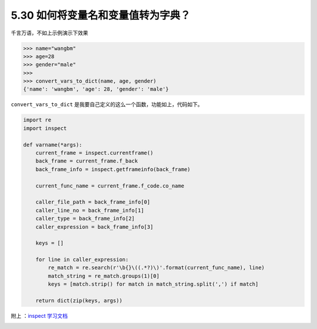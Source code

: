 5.30 如何将变量名和变量值转为字典？
===================================

|image0|

千言万语，不如上示例演示下效果

.. code:: python

   >>> name="wangbm"
   >>> age=28
   >>> gender="male"
   >>> 
   >>> convert_vars_to_dict(name, age, gender)
   {'name': 'wangbm', 'age': 28, 'gender': 'male'}

``convert_vars_to_dict``
是我要自己定义的这么一个函数，功能如上，代码如下。

.. code:: python

   import re
   import inspect

   def varname(*args):
       current_frame = inspect.currentframe()
       back_frame = current_frame.f_back
       back_frame_info = inspect.getframeinfo(back_frame)

       current_func_name = current_frame.f_code.co_name

       caller_file_path = back_frame_info[0]
       caller_line_no = back_frame_info[1]
       caller_type = back_frame_info[2]
       caller_expression = back_frame_info[3]

       keys = []

       for line in caller_expression:
           re_match = re.search(r'\b{}\((.*?)\)'.format(current_func_name), line)
           match_string = re_match.groups(1)[0]
           keys = [match.strip() for match in match_string.split(',') if match]

       return dict(zip(keys, args))

附上 ：\ `inspect
学习文档 <https://docs.python.org/zh-cn/3.7/library/inspect.html>`__

|image1|

.. |image0| image:: http://image.iswbm.com/20200804124133.png
.. |image1| image:: http://image.iswbm.com/20200607174235.png

